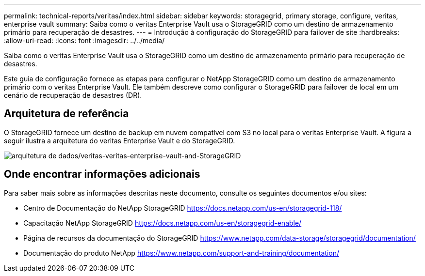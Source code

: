---
permalink: technical-reports/veritas/index.html 
sidebar: sidebar 
keywords: storagegrid, primary storage, configure, veritas, enterprise vault 
summary: Saiba como o veritas Enterprise Vault usa o StorageGRID como um destino de armazenamento primário para recuperação de desastres. 
---
= Introdução à configuração do StorageGRID para failover de site
:hardbreaks:
:allow-uri-read: 
:icons: font
:imagesdir: ../../media/


[role="lead"]
Saiba como o veritas Enterprise Vault usa o StorageGRID como um destino de armazenamento primário para recuperação de desastres.

Este guia de configuração fornece as etapas para configurar o NetApp StorageGRID como um destino de armazenamento primário com o veritas Enterprise Vault. Ele também descreve como configurar o StorageGRID para failover de local em um cenário de recuperação de desastres (DR).



== Arquitetura de referência

O StorageGRID fornece um destino de backup em nuvem compatível com S3 no local para o veritas Enterprise Vault. A figura a seguir ilustra a arquitetura do veritas Enterprise Vault e do StorageGRID.

image:veritas/veritas-enterprise-vault-and-storagegrid-architecture.png["arquitetura de dados/veritas-veritas-enterprise-vault-and-StorageGRID"]



== Onde encontrar informações adicionais

Para saber mais sobre as informações descritas neste documento, consulte os seguintes documentos e/ou sites:

* Centro de Documentação do NetApp StorageGRID https://docs.netapp.com/us-en/storagegrid-118/[]
* Capacitação NetApp StorageGRID https://docs.netapp.com/us-en/storagegrid-enable/[]
* Página de recursos da documentação do StorageGRID https://www.netapp.com/data-storage/storagegrid/documentation/[]
* Documentação do produto NetApp https://www.netapp.com/support-and-training/documentation/[]


